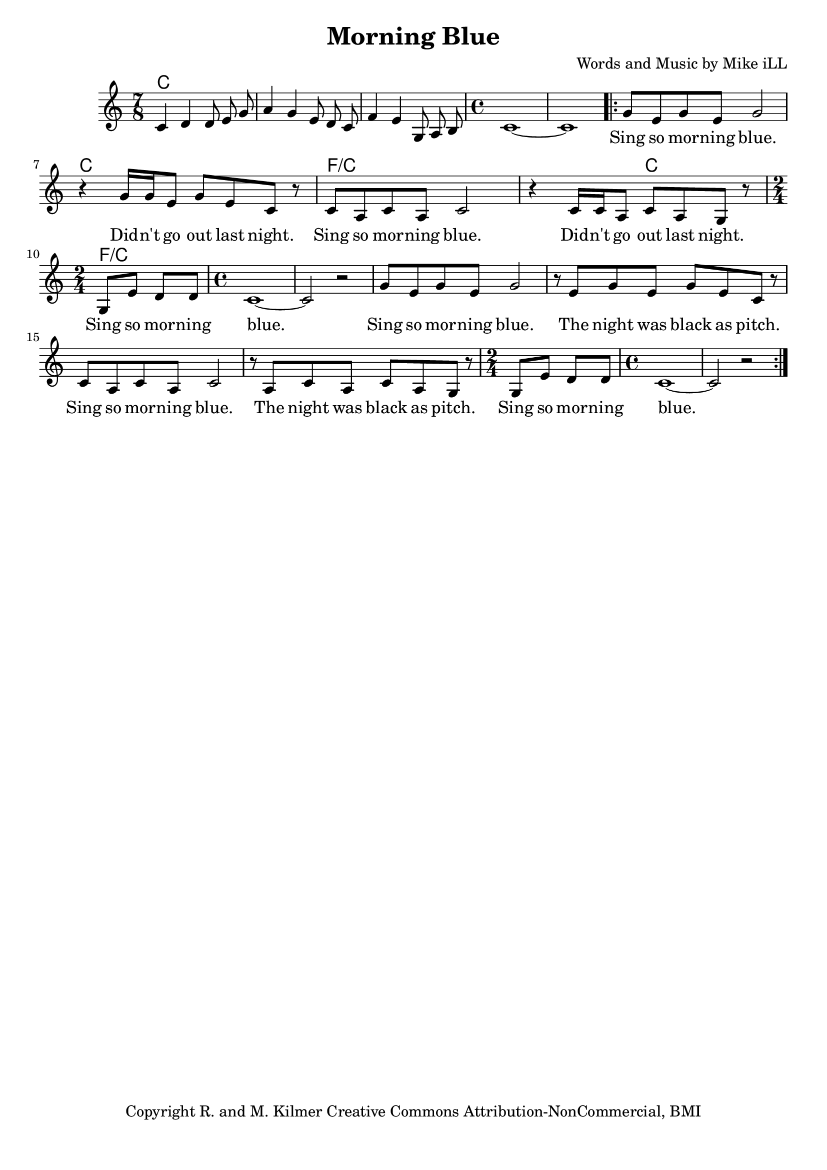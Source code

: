 \version "2.18.2"

\header {
  title = "Morning Blue"
  composer = "Words and Music by Mike iLL"
  tagline = "Copyright R. and M. Kilmer Creative Commons Attribution-NonCommercial, BMI"
}

\paper{ print-page-number = ##f bottom-margin = 0.5\in }

melody = \relative c' {
  \clef treble
  \key c \major
  \time 7/8
  c4 d d8 e g | a4 g e8 d c | f4 e g,8 a b | \time 4/4
  c1~ | c |
 \new Voice = "words" {
	\repeat volta 2 { 
		g'8 e g e g2 | r4 g16 g e8 g e c r |
		c a c a c2 r4 c16 c a8 c a g r |
		\time 2/4 g e' d d | 
		\time 4/4 c1~ | c2 r |
		g'8 e g e g2 | r8 e g e g e c r |
		c a c a c2 r8 a c a c a g r |
		\time 2/4 g e' d d | 
		\time 4/4 c1~ | c2 r |
		} 
	}
}

text =  \lyricmode {
	Sing so mor -- ning blue. Did -- n't go out last night.
	Sing so mor -- ning blue. Did -- n't go out last night.
	Sing so mor -- ning blue.
	Sing so mor -- ning blue.  The night was black as pitch.
	Sing so mor -- ning blue.  The night was black as pitch.
	Sing so mor -- ning blue.  
}

harmonies = \chordmode {
  c2. c8 | c2. c8 | c2. c8 | c1 | c |
  c1 | c | 
  f/c | f2/c c |
  f/c
}

\score {
  
  <<
    \new ChordNames {
      \set chordChanges = ##t
      \harmonies
    }

    \new Voice = "one" { \melody }
    \new Lyrics \lyricsto "words" \text
  >>
  \layout { }
  \midi { }
}

%Additional Verses
\markup \fill-line {
\column {

  }
}
